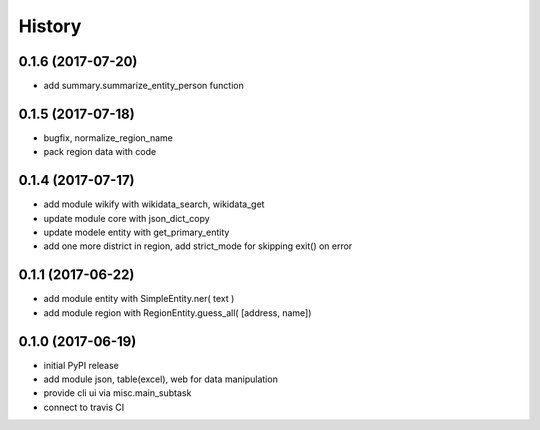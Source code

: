 .. :changelog:

History
-------

0.1.6 (2017-07-20)
++++++++++++++++++
* add summary.summarize_entity_person function 

0.1.5 (2017-07-18)
++++++++++++++++++
* bugfix, normalize_region_name
* pack region data with code

0.1.4 (2017-07-17)
++++++++++++++++++
* add module wikify with wikidata_search, wikidata_get
* update module core with json_dict_copy
* update modele entity with get_primary_entity
* add one more district in region, add strict_mode for skipping exit() on error

0.1.1 (2017-06-22)
++++++++++++++++++
* add module entity with SimpleEntity.ner( text )
* add module region with RegionEntity.guess_all( [address, name])

0.1.0 (2017-06-19)
++++++++++++++++++

* initial PyPI release
* add module json, table(excel), web for data manipulation
* provide cli ui via misc.main_subtask
* connect to travis CI
